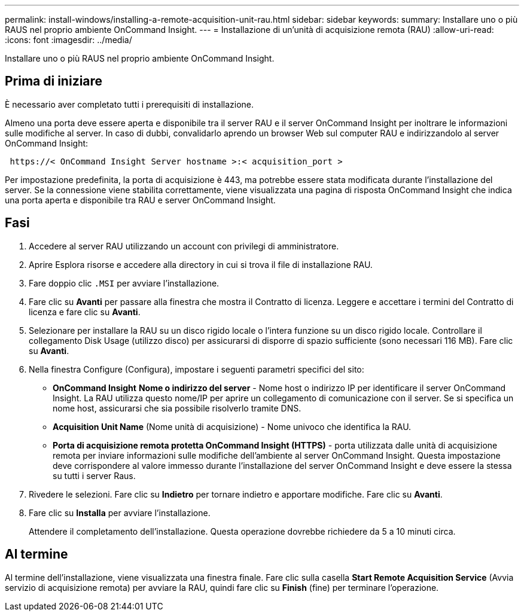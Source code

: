 ---
permalink: install-windows/installing-a-remote-acquisition-unit-rau.html 
sidebar: sidebar 
keywords:  
summary: Installare uno o più RAUS nel proprio ambiente OnCommand Insight. 
---
= Installazione di un'unità di acquisizione remota (RAU)
:allow-uri-read: 
:icons: font
:imagesdir: ../media/


[role="lead"]
Installare uno o più RAUS nel proprio ambiente OnCommand Insight.



== Prima di iniziare

È necessario aver completato tutti i prerequisiti di installazione.

Almeno una porta deve essere aperta e disponibile tra il server RAU e il server OnCommand Insight per inoltrare le informazioni sulle modifiche al server. In caso di dubbi, convalidarlo aprendo un browser Web sul computer RAU e indirizzandolo al server OnCommand Insight:

[listing]
----
 https://< OnCommand Insight Server hostname >:< acquisition_port >
----
Per impostazione predefinita, la porta di acquisizione è 443, ma potrebbe essere stata modificata durante l'installazione del server. Se la connessione viene stabilita correttamente, viene visualizzata una pagina di risposta OnCommand Insight che indica una porta aperta e disponibile tra RAU e server OnCommand Insight.



== Fasi

. Accedere al server RAU utilizzando un account con privilegi di amministratore.
. Aprire Esplora risorse e accedere alla directory in cui si trova il file di installazione RAU.
. Fare doppio clic `.MSI` per avviare l'installazione.
. Fare clic su *Avanti* per passare alla finestra che mostra il Contratto di licenza. Leggere e accettare i termini del Contratto di licenza e fare clic su *Avanti*.
. Selezionare per installare la RAU su un disco rigido locale o l'intera funzione su un disco rigido locale. Controllare il collegamento Disk Usage (utilizzo disco) per assicurarsi di disporre di spazio sufficiente (sono necessari 116 MB). Fare clic su *Avanti*.
. Nella finestra Configure (Configura), impostare i seguenti parametri specifici del sito:
+
** *OnCommand Insight* *Nome o indirizzo del server* - Nome host o indirizzo IP per identificare il server OnCommand Insight. La RAU utilizza questo nome/IP per aprire un collegamento di comunicazione con il server. Se si specifica un nome host, assicurarsi che sia possibile risolverlo tramite DNS.
** *Acquisition Unit Name* (Nome unità di acquisizione) - Nome univoco che identifica la RAU.
** *Porta di acquisizione remota protetta OnCommand Insight (HTTPS)* - porta utilizzata dalle unità di acquisizione remota per inviare informazioni sulle modifiche dell'ambiente al server OnCommand Insight. Questa impostazione deve corrispondere al valore immesso durante l'installazione del server OnCommand Insight e deve essere la stessa su tutti i server Raus.


. Rivedere le selezioni. Fare clic su *Indietro* per tornare indietro e apportare modifiche. Fare clic su *Avanti*.
. Fare clic su *Installa* per avviare l'installazione.
+
Attendere il completamento dell'installazione. Questa operazione dovrebbe richiedere da 5 a 10 minuti circa.





== Al termine

Al termine dell'installazione, viene visualizzata una finestra finale. Fare clic sulla casella *Start Remote Acquisition Service* (Avvia servizio di acquisizione remota) per avviare la RAU, quindi fare clic su *Finish* (fine) per terminare l'operazione.
